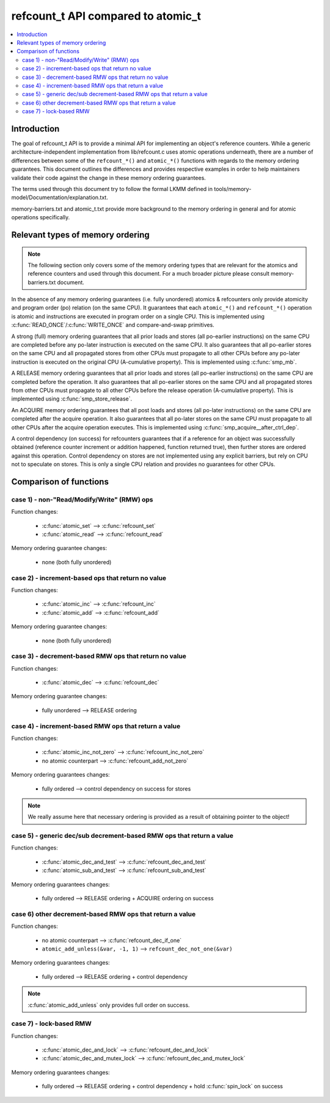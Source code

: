 ===================================
refcount_t API compared to atomic_t
===================================

.. contents:: :local:

Introduction
============

The goal of refcount_t API is to provide a minimal API for implementing
an object's reference counters. While a generic architecture-independent
implementation from lib/refcount.c uses atomic operations underneath,
there are a number of differences between some of the ``refcount_*()`` and
``atomic_*()`` functions with regards to the memory ordering guarantees.
This document outlines the differences and provides respective examples
in order to help maintainers validate their code against the change in
these memory ordering guarantees.

The terms used through this document try to follow the formal LKMM defined in
tools/memory-model/Documentation/explanation.txt.

memory-barriers.txt and atomic_t.txt provide more background to the
memory ordering in general and for atomic operations specifically.

Relevant types of memory ordering
=================================

.. note:: The following section only covers some of the memory
   ordering types that are relevant for the atomics and reference
   counters and used through this document. For a much broader picture
   please consult memory-barriers.txt document.

In the absence of any memory ordering guarantees (i.e. fully unordered)
atomics & refcounters only provide atomicity and
program order (po) relation (on the same CPU). It guarantees that
each ``atomic_*()`` and ``refcount_*()`` operation is atomic and instructions
are executed in program order on a single CPU.
This is implemented using :c:func:`READ_ONCE`/:c:func:`WRITE_ONCE` and
compare-and-swap primitives.

A strong (full) memory ordering guarantees that all prior loads and
stores (all po-earlier instructions) on the same CPU are completed
before any po-later instruction is executed on the same CPU.
It also guarantees that all po-earlier stores on the same CPU
and all propagated stores from other CPUs must propagate to all
other CPUs before any po-later instruction is executed on the original
CPU (A-cumulative property). This is implemented using :c:func:`smp_mb`.

A RELEASE memory ordering guarantees that all prior loads and
stores (all po-earlier instructions) on the same CPU are completed
before the operation. It also guarantees that all po-earlier
stores on the same CPU and all propagated stores from other CPUs
must propagate to all other CPUs before the release operation
(A-cumulative property). This is implemented using
:c:func:`smp_store_release`.

An ACQUIRE memory ordering guarantees that all post loads and
stores (all po-later instructions) on the same CPU are
completed after the acquire operation. It also guarantees that all
po-later stores on the same CPU must propagate to all other CPUs
after the acquire operation executes. This is implemented using
:c:func:`smp_acquire__after_ctrl_dep`.

A control dependency (on success) for refcounters guarantees that
if a reference for an object was successfully obtained (reference
counter increment or addition happened, function returned true),
then further stores are ordered against this operation.
Control dependency on stores are not implemented using any explicit
barriers, but rely on CPU not to speculate on stores. This is only
a single CPU relation and provides no guarantees for other CPUs.


Comparison of functions
=======================

case 1) - non-"Read/Modify/Write" (RMW) ops
-------------------------------------------

Function changes:

 * :c:func:`atomic_set` --> :c:func:`refcount_set`
 * :c:func:`atomic_read` --> :c:func:`refcount_read`

Memory ordering guarantee changes:

 * none (both fully unordered)


case 2) - increment-based ops that return no value
--------------------------------------------------

Function changes:

 * :c:func:`atomic_inc` --> :c:func:`refcount_inc`
 * :c:func:`atomic_add` --> :c:func:`refcount_add`

Memory ordering guarantee changes:

 * none (both fully unordered)

case 3) - decrement-based RMW ops that return no value
------------------------------------------------------

Function changes:

 * :c:func:`atomic_dec` --> :c:func:`refcount_dec`

Memory ordering guarantee changes:

 * fully unordered --> RELEASE ordering


case 4) - increment-based RMW ops that return a value
-----------------------------------------------------

Function changes:

 * :c:func:`atomic_inc_not_zero` --> :c:func:`refcount_inc_not_zero`
 * no atomic counterpart --> :c:func:`refcount_add_not_zero`

Memory ordering guarantees changes:

 * fully ordered --> control dependency on success for stores

.. note:: We really assume here that necessary ordering is provided as a
   result of obtaining pointer to the object!


case 5) - generic dec/sub decrement-based RMW ops that return a value
---------------------------------------------------------------------

Function changes:

 * :c:func:`atomic_dec_and_test` --> :c:func:`refcount_dec_and_test`
 * :c:func:`atomic_sub_and_test` --> :c:func:`refcount_sub_and_test`

Memory ordering guarantees changes:

 * fully ordered --> RELEASE ordering + ACQUIRE ordering on success


case 6) other decrement-based RMW ops that return a value
---------------------------------------------------------

Function changes:

 * no atomic counterpart --> :c:func:`refcount_dec_if_one`
 * ``atomic_add_unless(&var, -1, 1)`` --> ``refcount_dec_not_one(&var)``

Memory ordering guarantees changes:

 * fully ordered --> RELEASE ordering + control dependency

.. note:: :c:func:`atomic_add_unless` only provides full order on success.


case 7) - lock-based RMW
------------------------

Function changes:

 * :c:func:`atomic_dec_and_lock` --> :c:func:`refcount_dec_and_lock`
 * :c:func:`atomic_dec_and_mutex_lock` --> :c:func:`refcount_dec_and_mutex_lock`

Memory ordering guarantees changes:

 * fully ordered --> RELEASE ordering + control dependency + hold
   :c:func:`spin_lock` on success
